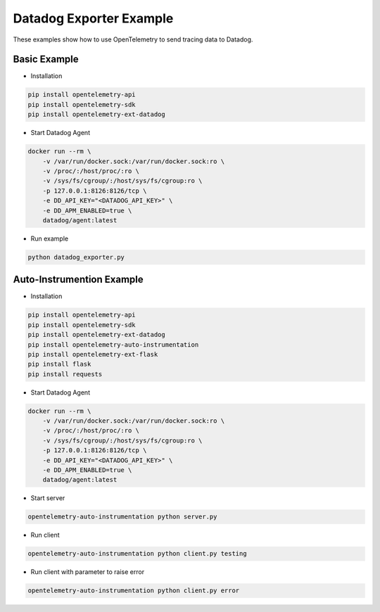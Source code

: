 Datadog Exporter Example
========================

These examples show how to use OpenTelemetry to send tracing data to Datadog.


Basic Example
-------------

* Installation

.. code-block:: sh

    pip install opentelemetry-api
    pip install opentelemetry-sdk
    pip install opentelemetry-ext-datadog

* Start Datadog Agent

.. code-block:: sh

    docker run --rm \
        -v /var/run/docker.sock:/var/run/docker.sock:ro \
        -v /proc/:/host/proc/:ro \
        -v /sys/fs/cgroup/:/host/sys/fs/cgroup:ro \
        -p 127.0.0.1:8126:8126/tcp \
        -e DD_API_KEY="<DATADOG_API_KEY>" \
        -e DD_APM_ENABLED=true \
        datadog/agent:latest

* Run example

.. code-block:: sh

    python datadog_exporter.py

Auto-Instrumention Example
--------------------------

* Installation

.. code-block:: sh

    pip install opentelemetry-api
    pip install opentelemetry-sdk
    pip install opentelemetry-ext-datadog
    pip install opentelemetry-auto-instrumentation
    pip install opentelemetry-ext-flask
    pip install flask
    pip install requests

* Start Datadog Agent

.. code-block:: sh

    docker run --rm \
        -v /var/run/docker.sock:/var/run/docker.sock:ro \
        -v /proc/:/host/proc/:ro \
        -v /sys/fs/cgroup/:/host/sys/fs/cgroup:ro \
        -p 127.0.0.1:8126:8126/tcp \
        -e DD_API_KEY="<DATADOG_API_KEY>" \
        -e DD_APM_ENABLED=true \
        datadog/agent:latest

* Start server

.. code-block:: sh

    opentelemetry-auto-instrumentation python server.py

* Run client

.. code-block:: sh

    opentelemetry-auto-instrumentation python client.py testing

* Run client with parameter to raise error

.. code-block:: sh

    opentelemetry-auto-instrumentation python client.py error
